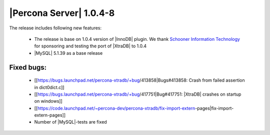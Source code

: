 .. rn:: 1.0.4-8

========================
|Percona Server| 1.0.4-8
========================

The release includes following new features:

    * The release is base on 1.0.4 version of |InnoDB| plugin. We thank `Schooner Information Technology <http://www.schoonerinfotech.com/>`_ for sponsoring and testing the port of |XtraDB| to 1.0.4

    * |MySQL| 5.1.39 as a base release

Fixed bugs:
===========

    * [[https://bugs.launchpad.net/percona-xtradb/+bug/413858|Bugs#413858: Crash from failed assertion in dict0dict.c]]

    * [[https://bugs.launchpad.net/percona-xtradb/+bug/417751|Bug#417751: |XtraDB| crashes on startup on windows]]

    * [[https://code.launchpad.net/~percona-dev/percona-xtradb/fix-import-extern-pages|fix-import-extern-pages]]

    * Number of |MySQL|-tests are fixed
